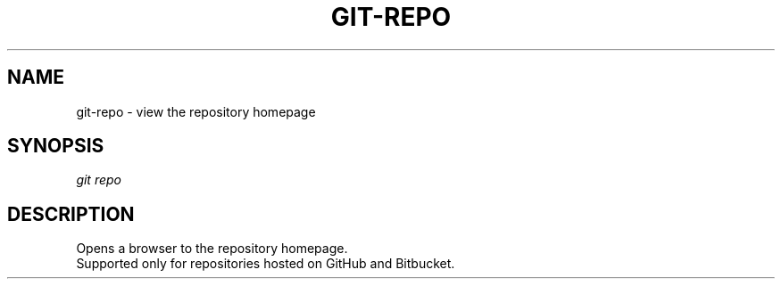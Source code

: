 .TH "GIT-REPO" "1" "08/27/2015" "Git Town 0\&.7\&.1" "Git Town Manual"

.SH "NAME"
git-repo \- view the repository homepage


.SH "SYNOPSIS"
\fIgit repo\fR


.SH "DESCRIPTION"
Opens a browser to the repository homepage.
.br
Supported only for repositories hosted on GitHub and Bitbucket.
